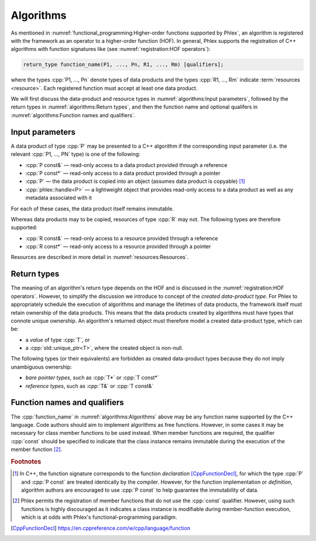 Algorithms
==========

As mentioned in :numref:`functional_programming:Higher-order functions supported by Phlex`, an algorithm is registered with the framework as an operator to a higher-order function (HOF).
In general, Phlex supports the registration of C++ algorithms with function signatures like (see :numref:`registration:HOF operators`):

.. code:: c++

   return_type function_name(P1, ..., Pn, R1, ..., Rm) [qualifiers];

where the types :cpp:`P1, ..., Pn` denote types of data products and the types :cpp:`R1, ..., Rm` indicate :term:`resources <resource>`.
Each registered function must accept at least one data product.

We will first discuss the data-product and resource types in :numref:`algorithms:Input parameters`, followed by the return types in :numref:`algorithms:Return types`, and then the function name and optional qualifers in :numref:`algorithms:Function names and qualifiers`.

Input parameters
----------------

A data product of type :cpp:`P` may be presented to a C++ algorithm if the corresponding input parameter (i.e. the relevant :cpp:`P1, ..., PN` type) is one of the following:

- :cpp:`P const&` — read-only access to a data product provided through a reference
- :cpp:`P const*` — read-only access to a data product provided through a pointer
- :cpp:`P` — the data product is copied into an object (assumes data product is copyable) [#f1]_
- :cpp:`phlex::handle<P>` — a lightweight object that provides read-only access to a data product as well as any metadata associated with it

For each of these cases, the data product itself remains immutable.

Whereas data products may to be copied, resources of type :cpp:`R` may not.
The following types are therefore supported:

- :cpp:`R const&` — read-only access to a resource provided through a reference
- :cpp:`R const*` — read-only access to a resource provided through a pointer

Resources are described in more detail in :numref:`resources:Resources`.

Return types
------------

The meaning of an algorithm's return type depends on the HOF and is discussed in the :numref:`registration:HOF operators`.
However, to simplify the discussion we introduce to concept of the *created data-product type*.
For Phlex to appropriately schedule the execution of algorithms and manage the lifetimes of data products, the framework itself must retain ownership of the data products.
This means that the data products created by algorithms must have types that connote unique ownership.
An algorithm's returned object must therefore model a created data-product type, which can be:

- a *value* of type :cpp:`T`, or
- a :cpp:`std::unique_ptr<T>`, where the created object is non-null.

The following types (or their equivalents) are forbidden as created data-product types because they do not imply unambiguous ownership:

- *bare pointer types*, such as :cpp:`T*` or :cpp:`T const*`
- *reference types*, such as :cpp:`T&` or :cpp:`T const&`

Function names and qualifiers
-----------------------------

The :cpp:`function_name` in :numref:`algorithms:Algorithms` above may be any function name supported by the C++ language.
Code authors should aim to implement algorithms as free functions.
However, in some cases it may be necessary for class member functions to be used instead.
When member functions are required, the qualifier :cpp:`const` should be specified to indicate that the class instance remains immutable during the execution of the member function [#f2]_.

.. rubric:: Footnotes

.. [#f1] In C++, the function signature corresponds to the function *declaration* [CppFunctionDecl]_, for which the type :cpp:`P` and :cpp:`P const` are treated identically by the compiler.
         However, for the function implementation or *definition*, algorithm authors are encouraged to use :cpp:`P const` to help guarantee the immutability of data.
.. [#f2] Phlex permits the registration of member functions that do not use the :cpp:`const` qualifier.
         However, using such functions is highly discouraged as it indicates a class instance is modifiable during member-function execution, which is at odds with Phlex's functional-programming paradigm.

.. only:: html

   .. rubric:: References

.. [CppFunctionDecl] https://en.cppreference.com/w/cpp/language/function
